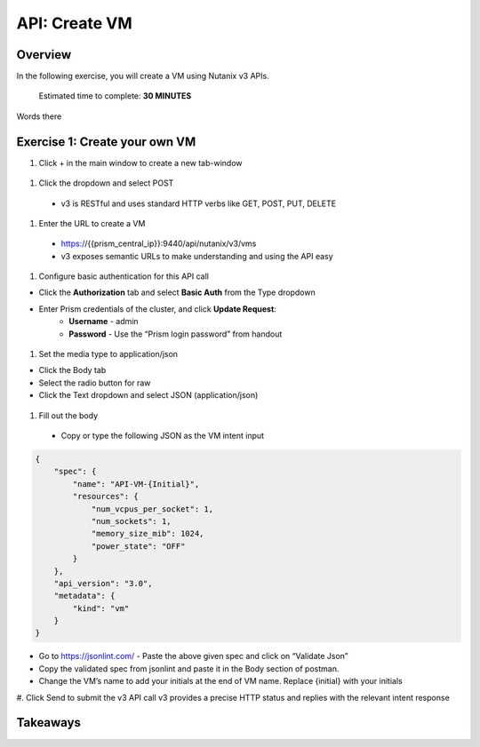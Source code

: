 .. _api_create_vm:

----------------------
API: Create VM
----------------------

Overview
++++++++

In the following exercise, you will create a VM using Nutanix v3 APIs.

  Estimated time to complete: **30 MINUTES**

Words there


Exercise 1: Create your own VM
++++++++++++++++++++++++++++++

#. Click + in the main window to create a new tab-window

.. figure:: images/newtab.png

#. Click the dropdown and select POST

  - v3 is RESTful and uses standard HTTP verbs like GET, POST, PUT, DELETE

.. figure:: images/postfunction.png

#. Enter the URL to create a VM

  - https://{{prism_central_ip}}:9440/api/nutanix/v3/vms
  - v3 exposes semantic URLs to make understanding and using the API easy

.. figure:: images/urlcreate.png

#. Configure basic authentication for this API call

- Click the **Authorization** tab and select **Basic Auth** from the Type dropdown
- Enter Prism credentials of the cluster, and click **Update Request**:
    - **Username** - admin
    - **Password** - Use the “Prism login password” from handout

.. figure:: images/basicauth.png

#. Set the media type to application/json

- Click the Body tab
- Select the radio button for raw
- Click the Text dropdown and select JSON (application/json)

.. figure:: images/jsonmediatype.png

#. Fill out the body

 - Copy or type the following JSON as the VM intent input

.. code-block:: bash

  {
      "spec": {
          "name": "API-VM-{Initial}",
          "resources": {
              "num_vcpus_per_socket": 1,
              "num_sockets": 1,
              "memory_size_mib": 1024,
              "power_state": "OFF"
          }
      },
      "api_version": "3.0",
      "metadata": {
          "kind": "vm"
      }
  }

- Go to https://jsonlint.com/ - Paste the above given spec and click on “Validate Json”
- Copy the validated spec from jsonlint and paste it in the Body section of postman.
- Change the VM’s name to add your initials at the end of VM name. Replace {initial} with your initials

#. Click Send to submit the v3 API call
v3 provides a precise HTTP status and replies with the relevant intent response

.. figure:: images/createresponse.png



Takeaways
+++++++++
